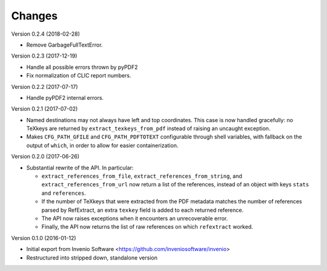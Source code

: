 ..
   This file is part of refextract
   Copyright (C) 2015, 2016, 2017, 2018 CERN.

   refextract is free software; you can redistribute it and/or
   modify it under the terms of the GNU General Public License as
   published by the Free Software Foundation; either version 2 of the
   License, or (at your option) any later version.

   refextract is distributed in the hope that it will be useful, but
   WITHOUT ANY WARRANTY; without even the implied warranty of
   MERCHANTABILITY or FITNESS FOR A PARTICULAR PURPOSE.  See the GNU
   General Public License for more details.

   You should have received a copy of the GNU General Public License
   along with refextract; if not, write to the Free Software Foundation, Inc.,
   59 Temple Place, Suite 330, Boston, MA 02111-1307, USA.

   In applying this license, CERN does not waive the privileges and immunities
   granted to it by virtue of its status as an Intergovernmental Organization
   or submit itself to any jurisdiction.


Changes
=======

Version 0.2.4 (2018-02-28)

- Remove GarbageFullTextError.

Version 0.2.3 (2017-12-19)

- Handle all possible errors thrown by pyPDF2

- Fix normalization of CLIC report numbers.

Version 0.2.2 (2017-07-17)

- Handle pyPDF2 internal errors.

Version 0.2.1 (2017-07-02)

- Named destinations may not always have left and top coordinates. This case is
  now handled gracefully: no TeXkeys are returned by ``extract_texkeys_from_pdf``
  instead of raising an uncaught exception.

- Makes ``CFG_PATH_GFILE`` and ``CFG_PATH_PDFTOTEXT`` configurable through
  shell variables, with fallback on the output of ``which``, in order to allow
  for easier containerization.

Version 0.2.0 (2017-06-26)

- Substantial rewrite of the API. In particular:

  * ``extract_references_from_file``, ``extract_references_from_string``, and
    ``extract_references_from_url`` now return a list of the references,
    instead of an object with keys ``stats`` and ``references``.

  * If the number of TeXkeys that were extracted from the PDF metadata matches
    the number of references parsed by RefExtract, an extra ``texkey`` field is
    added to each returned reference.

  * The API now raises exceptions when it encounters an unrecoverable error.

  * Finally, the API now returns the list of raw references on which
    ``refextract`` worked.

Version 0.1.0 (2016-01-12)

- Initial export from Invenio Software <https://github.com/inveniosoftware/invenio>
- Restructured into stripped down, standalone version

